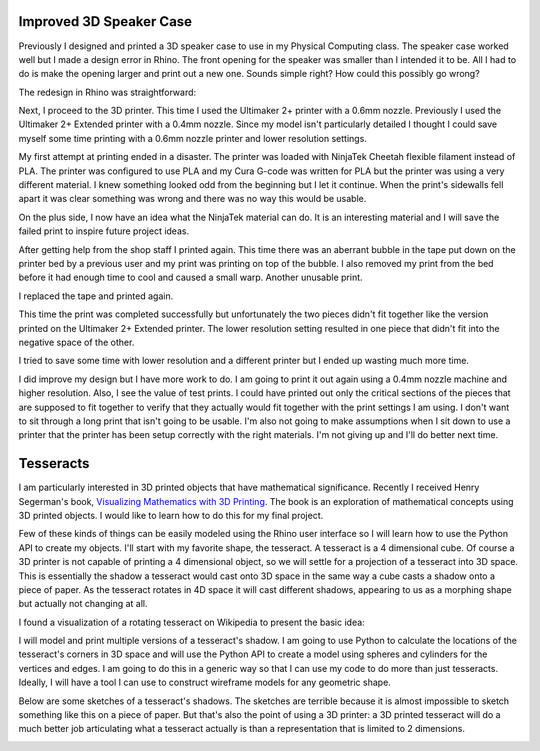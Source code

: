 .. title: Improved Model and Final Project Ideas
.. slug: improved-model
.. date: 2017-10-15 11:02:11 UTC-04:00
.. tags: itp, 3d printing
.. category:
.. link:
.. description: ITP - 3D printing - improved model and final project ideas
.. type: text

Improved 3D Speaker Case
------------------------

Previously I designed and printed a 3D speaker case to use in my Physical Computing class. The speaker case worked well but I made a design error in Rhino. The front opening for the speaker was smaller than I intended it to be. All I had to do is make the opening larger and print out a new one. Sounds simple right? How could this possibly go wrong?

The redesign in Rhino was straightforward:

.. image:: /images/itp/3d_printing/week4/redesigned_speaker_case.jpg
  :width: 100%
  :align: center

Next, I proceed to the 3D printer. This time I used the Ultimaker 2+ printer with a 0.6mm nozzle. Previously I used the Ultimaker 2+ Extended printer with a 0.4mm nozzle. Since my model isn't particularly detailed I thought I could save myself some time printing with a 0.6mm nozzle printer and lower resolution settings.

.. TEASER_END

My first attempt at printing ended in a disaster. The printer was loaded with NinjaTek Cheetah flexible filament instead of PLA. The printer was configured to use PLA and my Cura G-code was written for PLA but the printer was using a very different material. I knew something looked odd from the beginning but I let it continue. When the print's sidewalls fell apart it was clear something was wrong and there was no way this would be usable.

.. image:: /images/itp/3d_printing/week4/ninjatek.jpg
  :width: 100%
  :align: center

On the plus side, I now have an idea what the NinjaTek material can do. It is an interesting material and I will save the failed print to inspire future project ideas.

After getting help from the shop staff I printed again. This time there was an aberrant bubble in the tape put down on the printer bed by a previous user and my print was printing on top of the bubble. I also removed my print from the bed before it had enough time to cool and caused a small warp. Another unusable print.

.. image:: /images/itp/3d_printing/week4/bubble.jpg
  :width: 100%
  :align: center

I replaced the tape and printed again.

.. image:: /images/itp/3d_printing/week4/printing.jpg
  :width: 100%
  :align: center

This time the print was completed successfully but unfortunately the two pieces didn't fit together like the version printed on the Ultimaker 2+ Extended printer. The lower resolution setting resulted in one piece that didn't fit into the negative space of the other.

.. image:: /images/itp/3d_printing/week4/final.jpg
  :width: 100%
  :align: center

I tried to save some time with lower resolution and a different printer but I ended up wasting much more time.

I did improve my design but I have more work to do. I am going to print it out again using a 0.4mm nozzle machine and higher resolution. Also, I see the value of test prints. I could have printed out only the critical sections of the pieces that are supposed to fit together to verify that they actually would fit together with the print settings I am using. I don't want to sit through a long print that isn't going to be usable. I'm also not going to make assumptions when I sit down to use a printer that the printer has been setup correctly with the right materials. I'm not giving up and I'll do better next time.

Tesseracts
----------

I am particularly interested in 3D printed objects that have mathematical significance. Recently I received Henry Segerman's book, `Visualizing Mathematics with 3D Printing <https://www.amazon.com/Visualizing-Mathematics-Printing-Henry-Segerman/dp/142142035X>`_. The book is an exploration of mathematical concepts using 3D printed objects. I would like to learn how to do this for my final project.

Few of these kinds of things can be easily modeled using the Rhino user interface so I will learn how to use the Python API to create my objects. I'll start with my favorite shape, the tesseract. A tesseract is a 4 dimensional cube. Of course a 3D printer is not capable of printing a 4 dimensional object, so we will settle for a projection of a tesseract into 3D space. This is essentially the shadow a tesseract would cast onto 3D space in the same way a cube casts a shadow onto a piece of paper. As the tesseract rotates in 4D space it will cast different shadows, appearing to us as a morphing shape but actually not changing at all.

I found a visualization of a rotating tesseract on Wikipedia to present the basic idea:

.. image:: https://upload.wikimedia.org/wikipedia/commons/d/d7/8-cell.gif
  :width: 50%
  :align: center

I will model and print multiple versions of a tesseract's shadow. I am going to use Python to calculate the locations of the tesseract's corners in 3D space and will use the Python API to create a model using spheres and cylinders for the vertices and edges. I am going to do this in a generic way so that I can use my code to do more than just tesseracts. Ideally, I will have a tool I can use to construct wireframe models for any geometric shape.

Below are some sketches of a tesseract's shadows. The sketches are terrible because it is almost impossible to sketch something like this on a piece of paper. But that's also the point of using a 3D printer: a 3D printed tesseract will do a much better job articulating what a tesseract actually is than a representation that is limited to 2 dimensions.

.. image:: /images/itp/3d_printing/week4/tesseracts.jpg
  :width: 100%
  :align: center
